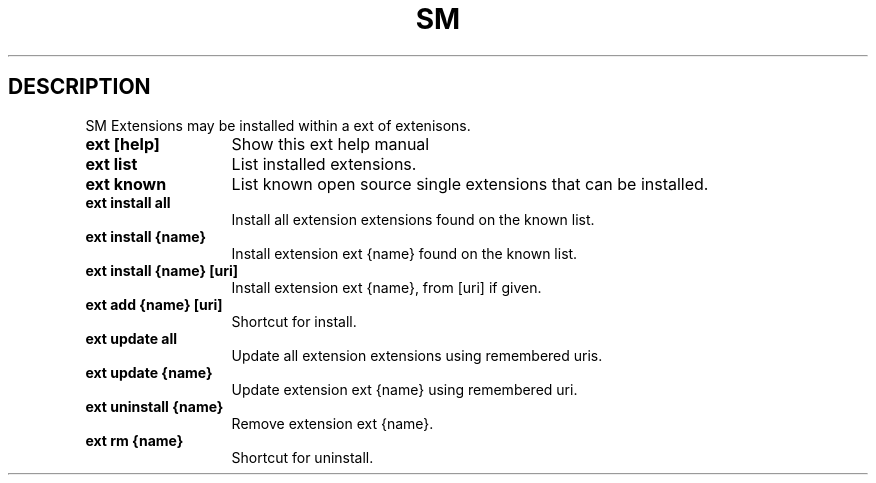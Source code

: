 .\"   $Id$
.\"
.\"   Man page for the bdsm project.
.\"
.\"   $Log$
.\"

.TH SM 1 "2011 August 19" "SM Framework"

.SH DESCRIPTION
SM Extensions may be installed within a ext of extenisons.

.TP 13
.B ext [help]
Show this ext help manual

.TP 13
.B ext list
List installed extensions.

.TP 13
.B ext known
List known open source single extensions that can be installed.

.TP 13
.B ext install all
Install all extension extensions found on the known list.

.TP 13
.B ext install {name}
Install extension ext {name} found on the known list.

.TP 13
.B ext install {name} [uri]
Install extension ext {name}, from [uri] if given.

.TP 13
.B ext add {name} [uri]
Shortcut for install.

.TP 13
.B ext update all
Update all extension extensions using remembered uris.

.TP 13
.B ext update {name}
Update extension ext {name} using remembered uri.

.TP 13
.B ext uninstall {name}
Remove extension ext {name}.

.TP 13
.B ext rm {name}
Shortcut for uninstall.

